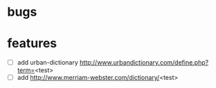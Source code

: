 * bugs
* features
  - [ ] add urban-dictionary http://www.urbandictionary.com/define.php?term=<test>
  - [ ] add http://www.merriam-webster.com/dictionary/<test>
